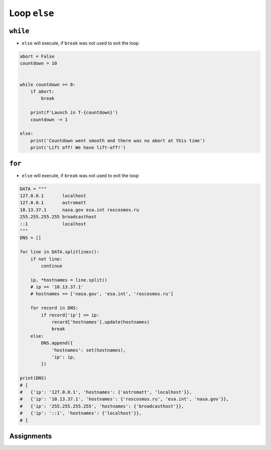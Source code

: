 .. _Loop Else:

*************
Loop ``else``
*************


``while``
=========
* ``else`` will execute, if ``break`` was not used to exit the loop

.. code-block:: python

    abort = False
    countdown = 10


    while countdown >= 0:
        if abort:
            break

        print(f'Launch in T-{countdown}')
        countdown -= 1

    else:
        print('Countdown went smooth and there was no abort at this time')
        print('Lift off! We have lift-off!')


``for``
=======
* ``else`` will execute, if ``break`` was not used to exit the loop

.. code-block:: python

    DATA = """
    127.0.0.1       localhost
    127.0.0.1       astromatt
    10.13.37.1      nasa.gov esa.int roscosmos.ru
    255.255.255.255 broadcasthost
    ::1             localhost
    """
    DNS = []

    for line in DATA.splitlines():
        if not line:
            continue

        ip, *hostnames = line.split()
        # ip == '10.13.37.1'
        # hostnames == ['nasa.gov', 'esa.int', 'roscosmos.ru']

        for record in DNS:
            if record['ip'] == ip:
                record['hostnames'].update(hostnames)
                break
        else:
            DNS.append({
                'hostnames': set(hostnames),
                'ip': ip,
            })

    print(DNS)
    # [
    #   {'ip': '127.0.0.1', 'hostnames': {'astromatt', 'localhost'}},
    #   {'ip': '10.13.37.1', 'hostnames': {'roscosmos.ru', 'esa.int', 'nasa.gov'}},
    #   {'ip': '255.255.255.255', 'hostnames': {'broadcasthost'}},
    #   {'ip': '::1', 'hostnames': {'localhost'}},
    # ]


Assignments
===========
.. todo:: Create assignments
